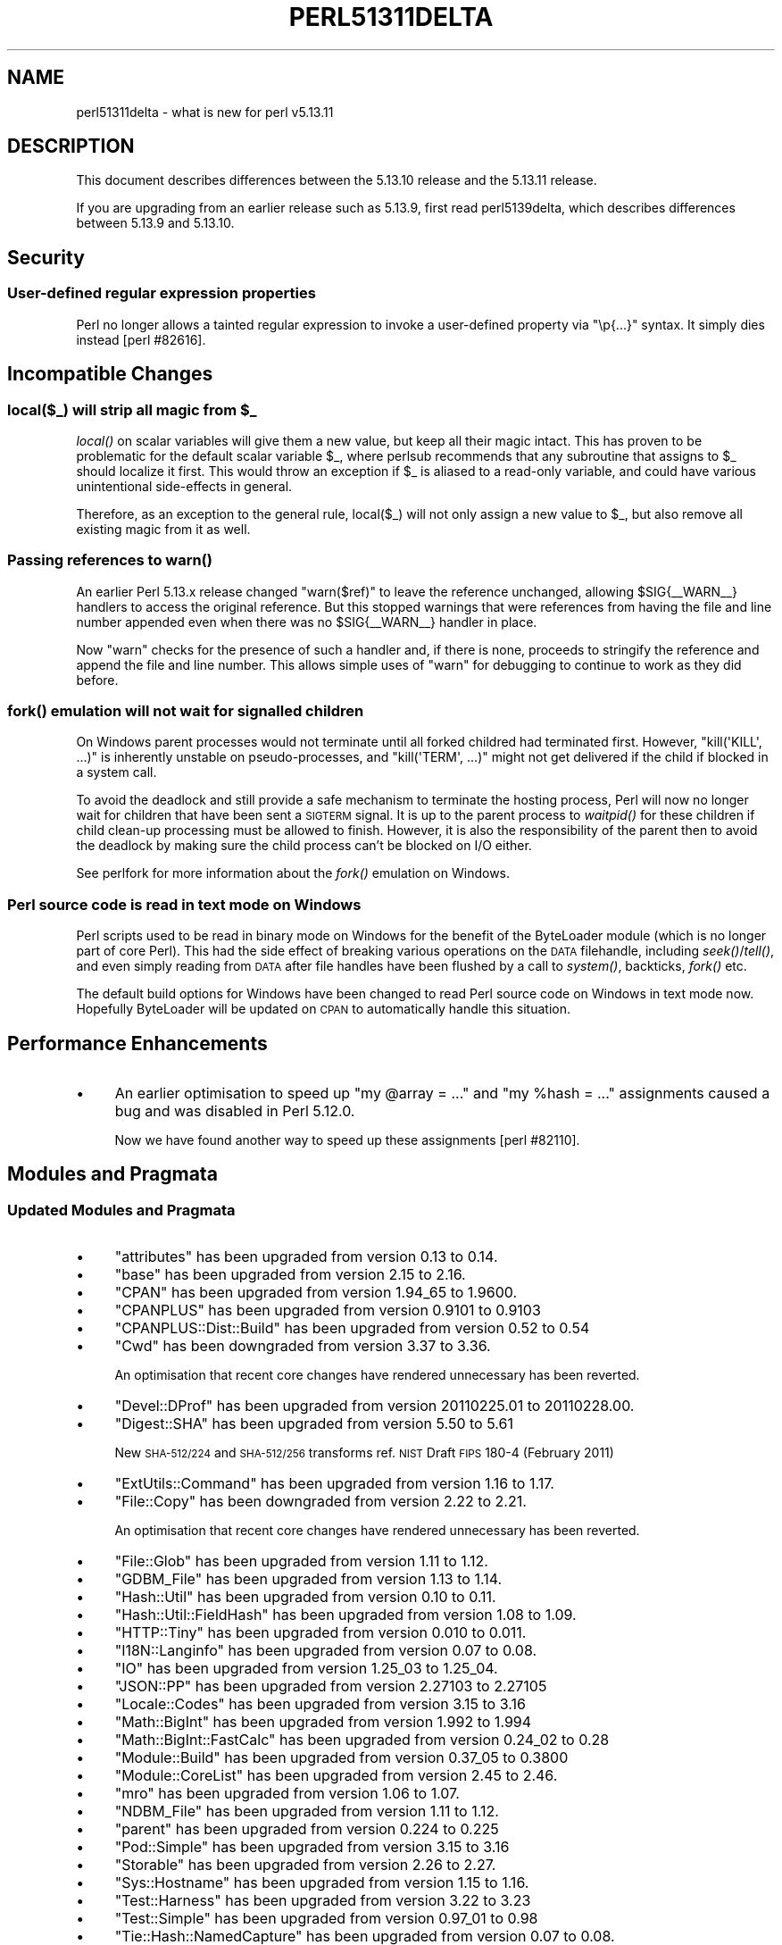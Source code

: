 .\" Automatically generated by Pod::Man 2.25 (Pod::Simple 3.16)
.\"
.\" Standard preamble:
.\" ========================================================================
.de Sp \" Vertical space (when we can't use .PP)
.if t .sp .5v
.if n .sp
..
.de Vb \" Begin verbatim text
.ft CW
.nf
.ne \\$1
..
.de Ve \" End verbatim text
.ft R
.fi
..
.\" Set up some character translations and predefined strings.  \*(-- will
.\" give an unbreakable dash, \*(PI will give pi, \*(L" will give a left
.\" double quote, and \*(R" will give a right double quote.  \*(C+ will
.\" give a nicer C++.  Capital omega is used to do unbreakable dashes and
.\" therefore won't be available.  \*(C` and \*(C' expand to `' in nroff,
.\" nothing in troff, for use with C<>.
.tr \(*W-
.ds C+ C\v'-.1v'\h'-1p'\s-2+\h'-1p'+\s0\v'.1v'\h'-1p'
.ie n \{\
.    ds -- \(*W-
.    ds PI pi
.    if (\n(.H=4u)&(1m=24u) .ds -- \(*W\h'-12u'\(*W\h'-12u'-\" diablo 10 pitch
.    if (\n(.H=4u)&(1m=20u) .ds -- \(*W\h'-12u'\(*W\h'-8u'-\"  diablo 12 pitch
.    ds L" ""
.    ds R" ""
.    ds C` ""
.    ds C' ""
'br\}
.el\{\
.    ds -- \|\(em\|
.    ds PI \(*p
.    ds L" ``
.    ds R" ''
'br\}
.\"
.\" Escape single quotes in literal strings from groff's Unicode transform.
.ie \n(.g .ds Aq \(aq
.el       .ds Aq '
.\"
.\" If the F register is turned on, we'll generate index entries on stderr for
.\" titles (.TH), headers (.SH), subsections (.SS), items (.Ip), and index
.\" entries marked with X<> in POD.  Of course, you'll have to process the
.\" output yourself in some meaningful fashion.
.ie \nF \{\
.    de IX
.    tm Index:\\$1\t\\n%\t"\\$2"
..
.    nr % 0
.    rr F
.\}
.el \{\
.    de IX
..
.\}
.\"
.\" Accent mark definitions (@(#)ms.acc 1.5 88/02/08 SMI; from UCB 4.2).
.\" Fear.  Run.  Save yourself.  No user-serviceable parts.
.    \" fudge factors for nroff and troff
.if n \{\
.    ds #H 0
.    ds #V .8m
.    ds #F .3m
.    ds #[ \f1
.    ds #] \fP
.\}
.if t \{\
.    ds #H ((1u-(\\\\n(.fu%2u))*.13m)
.    ds #V .6m
.    ds #F 0
.    ds #[ \&
.    ds #] \&
.\}
.    \" simple accents for nroff and troff
.if n \{\
.    ds ' \&
.    ds ` \&
.    ds ^ \&
.    ds , \&
.    ds ~ ~
.    ds /
.\}
.if t \{\
.    ds ' \\k:\h'-(\\n(.wu*8/10-\*(#H)'\'\h"|\\n:u"
.    ds ` \\k:\h'-(\\n(.wu*8/10-\*(#H)'\`\h'|\\n:u'
.    ds ^ \\k:\h'-(\\n(.wu*10/11-\*(#H)'^\h'|\\n:u'
.    ds , \\k:\h'-(\\n(.wu*8/10)',\h'|\\n:u'
.    ds ~ \\k:\h'-(\\n(.wu-\*(#H-.1m)'~\h'|\\n:u'
.    ds / \\k:\h'-(\\n(.wu*8/10-\*(#H)'\z\(sl\h'|\\n:u'
.\}
.    \" troff and (daisy-wheel) nroff accents
.ds : \\k:\h'-(\\n(.wu*8/10-\*(#H+.1m+\*(#F)'\v'-\*(#V'\z.\h'.2m+\*(#F'.\h'|\\n:u'\v'\*(#V'
.ds 8 \h'\*(#H'\(*b\h'-\*(#H'
.ds o \\k:\h'-(\\n(.wu+\w'\(de'u-\*(#H)/2u'\v'-.3n'\*(#[\z\(de\v'.3n'\h'|\\n:u'\*(#]
.ds d- \h'\*(#H'\(pd\h'-\w'~'u'\v'-.25m'\f2\(hy\fP\v'.25m'\h'-\*(#H'
.ds D- D\\k:\h'-\w'D'u'\v'-.11m'\z\(hy\v'.11m'\h'|\\n:u'
.ds th \*(#[\v'.3m'\s+1I\s-1\v'-.3m'\h'-(\w'I'u*2/3)'\s-1o\s+1\*(#]
.ds Th \*(#[\s+2I\s-2\h'-\w'I'u*3/5'\v'-.3m'o\v'.3m'\*(#]
.ds ae a\h'-(\w'a'u*4/10)'e
.ds Ae A\h'-(\w'A'u*4/10)'E
.    \" corrections for vroff
.if v .ds ~ \\k:\h'-(\\n(.wu*9/10-\*(#H)'\s-2\u~\d\s+2\h'|\\n:u'
.if v .ds ^ \\k:\h'-(\\n(.wu*10/11-\*(#H)'\v'-.4m'^\v'.4m'\h'|\\n:u'
.    \" for low resolution devices (crt and lpr)
.if \n(.H>23 .if \n(.V>19 \
\{\
.    ds : e
.    ds 8 ss
.    ds o a
.    ds d- d\h'-1'\(ga
.    ds D- D\h'-1'\(hy
.    ds th \o'bp'
.    ds Th \o'LP'
.    ds ae ae
.    ds Ae AE
.\}
.rm #[ #] #H #V #F C
.\" ========================================================================
.\"
.IX Title "PERL51311DELTA 1"
.TH PERL51311DELTA 1 "2011-12-23" "perl v5.14.2" "Perl Programmers Reference Guide"
.\" For nroff, turn off justification.  Always turn off hyphenation; it makes
.\" way too many mistakes in technical documents.
.if n .ad l
.nh
.SH "NAME"
perl51311delta \- what is new for perl v5.13.11
.SH "DESCRIPTION"
.IX Header "DESCRIPTION"
This document describes differences between the 5.13.10 release and
the 5.13.11 release.
.PP
If you are upgrading from an earlier release such as 5.13.9, first read
perl5139delta, which describes differences between 5.13.9 and
5.13.10.
.SH "Security"
.IX Header "Security"
.SS "User-defined regular expression properties"
.IX Subsection "User-defined regular expression properties"
Perl no longer allows a tainted regular expression to invoke a user-defined
property via \f(CW\*(C`\ep{...}\*(C'\fR syntax. It simply dies instead [perl #82616].
.SH "Incompatible Changes"
.IX Header "Incompatible Changes"
.ie n .SS "local($_) will strip all magic from $_"
.el .SS "local($_) will strip all magic from \f(CW$_\fP"
.IX Subsection "local($_) will strip all magic from $_"
\&\fIlocal()\fR on scalar variables will give them a new value, but keep all
their magic intact.  This has proven to be problematic for the default
scalar variable \f(CW$_\fR, where perlsub recommends that any subroutine
that assigns to \f(CW$_\fR should localize it first.  This would throw an
exception if \f(CW$_\fR is aliased to a read-only variable, and could have
various unintentional side-effects in general.
.PP
Therefore, as an exception to the general rule, local($_) will not
only assign a new value to \f(CW$_\fR, but also remove all existing magic from
it as well.
.SS "Passing references to \fIwarn()\fP"
.IX Subsection "Passing references to warn()"
An earlier Perl 5.13.x release changed \f(CW\*(C`warn($ref)\*(C'\fR to leave the reference
unchanged, allowing \f(CW$SIG{_\|_WARN_\|_}\fR handlers to access the original
reference. But this stopped warnings that were references from having the
file and line number appended even when there was no \f(CW$SIG{_\|_WARN_\|_}\fR
handler in place.
.PP
Now \f(CW\*(C`warn\*(C'\fR checks for the presence of such a handler and, if there is
none, proceeds to stringify the reference and append the file and line
number. This allows simple uses of \f(CW\*(C`warn\*(C'\fR for debugging to continue to
work as they did before.
.SS "\fIfork()\fP emulation will not wait for signalled children"
.IX Subsection "fork() emulation will not wait for signalled children"
On Windows parent processes would not terminate until all forked
childred had terminated first.  However, \f(CW\*(C`kill(\*(AqKILL\*(Aq, ...)\*(C'\fR is
inherently unstable on pseudo-processes, and \f(CW\*(C`kill(\*(AqTERM\*(Aq, ...)\*(C'\fR
might not get delivered if the child if blocked in a system call.
.PP
To avoid the deadlock and still provide a safe mechanism to terminate
the hosting process, Perl will now no longer wait for children that
have been sent a \s-1SIGTERM\s0 signal.  It is up to the parent process to
\&\fIwaitpid()\fR for these children if child clean-up processing must be
allowed to finish. However, it is also the responsibility of the
parent then to avoid the deadlock by making sure the child process
can't be blocked on I/O either.
.PP
See perlfork for more information about the \fIfork()\fR emulation on
Windows.
.SS "Perl source code is read in text mode on Windows"
.IX Subsection "Perl source code is read in text mode on Windows"
Perl scripts used to be read in binary mode on Windows for the benefit
of the ByteLoader module (which is no longer part of core Perl).  This
had the side effect of breaking various operations on the \s-1DATA\s0 filehandle,
including \fIseek()\fR/\fItell()\fR, and even simply reading from \s-1DATA\s0 after file handles
have been flushed by a call to \fIsystem()\fR, backticks, \fIfork()\fR etc.
.PP
The default build options for Windows have been changed to read Perl source
code on Windows in text mode now.  Hopefully ByteLoader will be updated on
\&\s-1CPAN\s0 to automatically handle this situation.
.SH "Performance Enhancements"
.IX Header "Performance Enhancements"
.IP "\(bu" 4
An earlier optimisation to speed up \f(CW\*(C`my @array = ...\*(C'\fR and
\&\f(CW\*(C`my %hash = ...\*(C'\fR assignments caused a bug and was disabled in Perl 5.12.0.
.Sp
Now we have found another way to speed up these assignments [perl #82110].
.SH "Modules and Pragmata"
.IX Header "Modules and Pragmata"
.SS "Updated Modules and Pragmata"
.IX Subsection "Updated Modules and Pragmata"
.IP "\(bu" 4
\&\f(CW\*(C`attributes\*(C'\fR has been upgraded from version 0.13 to 0.14.
.IP "\(bu" 4
\&\f(CW\*(C`base\*(C'\fR has been upgraded from version 2.15 to 2.16.
.IP "\(bu" 4
\&\f(CW\*(C`CPAN\*(C'\fR has been upgraded from version 1.94_65 to 1.9600.
.IP "\(bu" 4
\&\f(CW\*(C`CPANPLUS\*(C'\fR has been upgraded from version 0.9101 to 0.9103
.IP "\(bu" 4
\&\f(CW\*(C`CPANPLUS::Dist::Build\*(C'\fR has been upgraded from version 0.52 to 0.54
.IP "\(bu" 4
\&\f(CW\*(C`Cwd\*(C'\fR has been downgraded from version 3.37 to 3.36.
.Sp
An optimisation that recent core changes have rendered unnecessary has been
reverted.
.IP "\(bu" 4
\&\f(CW\*(C`Devel::DProf\*(C'\fR has been upgraded from version 20110225.01 to 20110228.00.
.IP "\(bu" 4
\&\f(CW\*(C`Digest::SHA\*(C'\fR has been upgraded from version 5.50 to 5.61
.Sp
New \s-1SHA\-512/224\s0 and \s-1SHA\-512/256\s0 transforms ref. \s-1NIST\s0 Draft \s-1FIPS\s0 180\-4 (February 2011)
.IP "\(bu" 4
\&\f(CW\*(C`ExtUtils::Command\*(C'\fR has been upgraded from version 1.16 to 1.17.
.IP "\(bu" 4
\&\f(CW\*(C`File::Copy\*(C'\fR has been downgraded from version 2.22 to 2.21.
.Sp
An optimisation that recent core changes have rendered unnecessary has been
reverted.
.IP "\(bu" 4
\&\f(CW\*(C`File::Glob\*(C'\fR has been upgraded from version 1.11 to 1.12.
.IP "\(bu" 4
\&\f(CW\*(C`GDBM_File\*(C'\fR has been upgraded from version 1.13 to 1.14.
.IP "\(bu" 4
\&\f(CW\*(C`Hash::Util\*(C'\fR has been upgraded from version 0.10 to 0.11.
.IP "\(bu" 4
\&\f(CW\*(C`Hash::Util::FieldHash\*(C'\fR has been upgraded from version 1.08 to 1.09.
.IP "\(bu" 4
\&\f(CW\*(C`HTTP::Tiny\*(C'\fR has been upgraded from version 0.010 to 0.011.
.IP "\(bu" 4
\&\f(CW\*(C`I18N::Langinfo\*(C'\fR has been upgraded from version 0.07 to 0.08.
.IP "\(bu" 4
\&\f(CW\*(C`IO\*(C'\fR has been upgraded from version 1.25_03 to 1.25_04.
.IP "\(bu" 4
\&\f(CW\*(C`JSON::PP\*(C'\fR has been upgraded from version 2.27103 to 2.27105
.IP "\(bu" 4
\&\f(CW\*(C`Locale::Codes\*(C'\fR has been upgraded from version 3.15 to 3.16
.IP "\(bu" 4
\&\f(CW\*(C`Math::BigInt\*(C'\fR has been upgraded from version 1.992 to 1.994
.IP "\(bu" 4
\&\f(CW\*(C`Math::BigInt::FastCalc\*(C'\fR has been upgraded from version 0.24_02 to 0.28
.IP "\(bu" 4
\&\f(CW\*(C`Module::Build\*(C'\fR has been upgraded from version 0.37_05 to 0.3800
.IP "\(bu" 4
\&\f(CW\*(C`Module::CoreList\*(C'\fR has been upgraded from version 2.45 to 2.46.
.IP "\(bu" 4
\&\f(CW\*(C`mro\*(C'\fR has been upgraded from version 1.06 to 1.07.
.IP "\(bu" 4
\&\f(CW\*(C`NDBM_File\*(C'\fR has been upgraded from version 1.11 to 1.12.
.IP "\(bu" 4
\&\f(CW\*(C`parent\*(C'\fR has been upgraded from version 0.224 to 0.225
.IP "\(bu" 4
\&\f(CW\*(C`Pod::Simple\*(C'\fR has been upgraded from version 3.15 to 3.16
.IP "\(bu" 4
\&\f(CW\*(C`Storable\*(C'\fR has been upgraded from version 2.26 to 2.27.
.IP "\(bu" 4
\&\f(CW\*(C`Sys::Hostname\*(C'\fR has been upgraded from version 1.15 to 1.16.
.IP "\(bu" 4
\&\f(CW\*(C`Test::Harness\*(C'\fR has been upgraded from version 3.22 to 3.23
.IP "\(bu" 4
\&\f(CW\*(C`Test::Simple\*(C'\fR has been upgraded from version 0.97_01 to 0.98
.IP "\(bu" 4
\&\f(CW\*(C`Tie::Hash::NamedCapture\*(C'\fR has been upgraded from version 0.07 to 0.08.
.Sp
Some of the Perl code has been converted to \s-1XS\s0 for efficency's sake.
.IP "\(bu" 4
\&\f(CW\*(C`Tie::RefHash\*(C'\fR has been upgraded from version 1.38 to 1.39.
.IP "\(bu" 4
\&\f(CW\*(C`Unicode::Collate\*(C'\fR has been upgraded from version 0.72 to 0.73
.Sp
\&\s-1DUCET\s0 has been updated for Unicode 6.0.0 as Collate/allkeys.txt and
the default UCA_Version is 22.
.IP "\(bu" 4
\&\f(CW\*(C`Unicode::UCD\*(C'\fR has been upgraded from version 0.31 to 0.32.
This includes a number of bug fixes:
.RS 4
.IP "\fIcharinfo()\fR" 4
.IX Item "charinfo()"
.RS 4
.PD 0
.IP "\(bu" 4
.PD
It is now updated to Unicode Version 6 with Corrigendum #8, except,
as with Perl 5.14, the code point at U+1F514 has no name.
.IP "\(bu" 4
The Hangul syllable code points have the correct names, and their
decompositions are always output without requiring Lingua::KO::Hangul::Util
to be installed.
.IP "\(bu" 4
The \s-1CJK\s0 (Chinese-Japanese-Korean) code points U+2A700 \- U+2B734
and U+2B740 \- 2B81D are now properly handled.
.IP "\(bu" 4
The numeric values are now output for those \s-1CJK\s0 code points that have them.
.IP "\(bu" 4
The names that are output for code points with multiple aliases are now the
corrected ones.
.RE
.RS 4
.RE
.IP "\fIcharscript()\fR" 4
.IX Item "charscript()"
This now correctly returns \*(L"Unknown\*(R" instead of \f(CW\*(C`undef\*(C'\fR for the script
of a code point that hasn't been assigned another one.
.IP "\fIcharblock()\fR" 4
.IX Item "charblock()"
This now correctly returns \*(L"No_Block\*(R" instead of \f(CW\*(C`undef\*(C'\fR for the block
of a code point that hasn't been assigned to another one.
.RE
.RS 4
.RE
.IP "\(bu" 4
\&\f(CW\*(C`XS::Typemap\*(C'\fR has been upgraded from version 0.04 to 0.05.
.SH "Documentation"
.IX Header "Documentation"
.SS "Changes to Existing Documentation"
.IX Subsection "Changes to Existing Documentation"
\fIperlfunc\fR
.IX Subsection "perlfunc"
.IP "\(bu" 4
Clarified the order in which to check \f(CW$@\fR and \f(CW$!\fR after \f(CW\*(C`do FILE\*(C'\fR.
(\s-1RT\s0 #80626)
.SH "Diagnostics"
.IX Header "Diagnostics"
The following additions or changes have been made to diagnostic output,
including warnings and fatal error messages.  For the complete list of
diagnostic messages, see perldiag.
.SS "New Diagnostics"
.IX Subsection "New Diagnostics"
.IP "\(bu" 4
Regexp modifier \*(L"/%c\*(R" may not appear twice
.Sp
(F syntax) The regular expression pattern had one of the mutually exclusive
modifiers repeated.  Remove all but one of the occurrences.
.IP "\(bu" 4
Regexp modifiers \*(L"/%c\*(R" and \*(L"/%c\*(R" are mutually exclusive
.Sp
(F syntax) The regular expression pattern had more than one of the mutually
exclusive modifiers.  Retain only the modifier that is supposed to be there.
.IP "\(bu" 4
Insecure user-defined property \f(CW%s\fR
.Sp
(F) Perl detected tainted data when trying to compile a regular
expression that contains a call to a user-defined character property
function, i.e. \f(CW\*(C`\ep{IsFoo}\*(C'\fR or \f(CW\*(C`\ep{InFoo}\*(C'\fR.
See \*(L"User-Defined Character Properties\*(R" in perlunicode and perlsec.
.SH "Testing"
.IX Header "Testing"
Many of the tests have been refactored to use testing libraries more
consistently. In some cases test files were created or deleted:
.IP "\(bu" 4
The tests for \f(CW\*(C`split /\es/\*(C'\fR and Unicode have been moved from
\&\fIt/op/split.t\fR to the new \fIt/op/split_unicode.t\fR.
.IP "\(bu" 4
\&\fIt/re/re.t\fR has been moved to \fIext/re/t/re_funcs_u.t\fR.
.IP "\(bu" 4
The tests for [perl #72922] have been moved from \fIt/re/qr.t\fR to the new
\&\fIt/re/qr\-72922.t\fR.
.IP "\(bu" 4
\&\fIt/re/reg_unsafe.t\fR has been deleted and its only test moved to
\&\fIt/re/pat_advanced.t\fR.
.SH "Selected Bug Fixes"
.IX Header "Selected Bug Fixes"
.IP "\(bu" 4
A fix for a bug in \f(CW\*(C`length(undef)\*(C'\fR in 5.13.4 introduced a regression that
meant \f(CW\*(C`print length undef\*(C'\fR did not warn when warnings were enabled. It now
correctly warns [perl #85508].
.IP "\(bu" 4
The \f(CW\*(C`(?|...)\*(C'\fR regular expression construct no longer crashes if the final
branch has more sets of capturing parentheses than any other branch. This
was fixed in Perl 5.10.1 for the case of a single branch, but that fix did
not take multiple branches into account [perl #84746].
.IP "\(bu" 4
Accessing an element of a package array with a hard-coded number (as
opposed to an arbitrary expression) would crash if the array did not exist.
Usually the array would be autovivified during compilation, but typeglob
manipulation could remove it, as in these two cases which used to crash:
.Sp
.Vb 2
\&  *d = *a;  print $d[0];
\&  undef *d; print $d[0];
.Ve
.IP "\(bu" 4
\&\f(CW\*(C`#line\*(C'\fR directives in string evals were not properly updating the arrays
of lines of code (\f(CW\*(C`@{"_<..."}\*(C'\fR) that the debugger (or any debugging or
profiling module) uses. In threaded builds, they were not being updated at
all. In non-threaded builds, the line number was ignored, so any change to
the existing line number would cause the lines to be misnumbered
[perl #79442].
.IP "\(bu" 4
\&\f(CW$AUTOLOAD\fR used to remain tainted forever if it ever became tainted. Now
it is correctly untainted if an autoloaded method is called and the method
name was not tainted.
.IP "\(bu" 4
A bug has been fixed in the implementation of \f(CW\*(C`{...}\*(C'\fR quantifiers in
regular expressions that prevented the code block in
\&\f(CW\*(C`/((\ew+)(?{ print $2 })){2}/\*(C'\fR from seeing the \f(CW$2\fR sometimes
[perl #84294].
.IP "\(bu" 4
\&\f(CW\*(C`sprintf\*(C'\fR now dies when passed a tainted scalar for the format. It did
already die for arbitrary expressions, but not for simple scalars
[perl #82250].
.IP "\(bu" 4
\&\s-1DESTROY\s0 methods of objects implementing ties are no longer able to crash by
accessing the tied variable through a weak reference [perl #86328].
.IP "\(bu" 4
On Windows, calling kill(9, \f(CW$child\fR) on a pseudo-process created by the \fIfork()\fR
emulation is inherently unstable.  It can also be responsible for overriding
the parent process exit code with a value of '9' if the parent terminates
right after killing the child.  This condition will now happen a lot less
often than before.
.Sp
See also \*(L"\fIfork()\fR emulation will not wait for signalled children\*(R" for a
better way to terminate child processes that avoids deadlocks altogether.
.IP "\(bu" 4
Ensure that the \f(CW\*(C`exists &Errno::EFOO\*(C'\fR idiom continues to work as documented.
.Sp
A change post\-5.12 caused the documented idiom not to work if Errno was loaded
after the \f(CW\*(C`exists\*(C'\fR code had been compiled, as the compiler implicitly creates
typeglobs in the Errno symbol table when it builds the optree for the \f(CW\*(C`exists
code\*(C'\fR.
.SH "Acknowledgements"
.IX Header "Acknowledgements"
Perl 5.13.11 represents approximately one month of development since Perl
5.13.10 and contains approximately 80,000 lines of changes across 549 files from
31 authors and committers:
.PP
Alastair Douglas, Arvan, Boris Ratner, brian d foy, Chris 'BinGOs' Williams,
Craig A. Berry, David Golden, David Leadbeater, David Mitchell, Father
Chrysostomos, Florian Ragwitz, Jan Dubois, Karl Williamson, Kevin Ryde, Leon
Brocard, Leon Timmermans, Michael Stevens, Michael Witten, Moritz Lenz, Nicholas
Clark, Paul Johnson, Peter John Acklam, Reini Urban, Robin Barker, Steve Hay,
Sullivan Beck, Tony Cook, Vadim Konovalov, Yves Orton, Zefram and \*(AEvar Arnfjo\*:r\*(d-
Bjarmason
.SH "Reporting Bugs"
.IX Header "Reporting Bugs"
If you find what you think is a bug, you might check the articles
recently posted to the comp.lang.perl.misc newsgroup and the perl
bug database at http://rt.perl.org/perlbug/ .  There may also be
information at http://www.perl.org/ , the Perl Home Page.
.PP
If you believe you have an unreported bug, please run the perlbug
program included with your release.  Be sure to trim your bug down
to a tiny but sufficient test case.  Your bug report, along with the
output of \f(CW\*(C`perl \-V\*(C'\fR, will be sent off to perlbug@perl.org to be
analysed by the Perl porting team.
.PP
If the bug you are reporting has security implications, which make it
inappropriate to send to a publicly archived mailing list, then please send
it to perl5\-security\-report@perl.org. This points to a closed subscription
unarchived mailing list, which includes all the core committers, who be able
to help assess the impact of issues, figure out a resolution, and help
co-ordinate the release of patches to mitigate or fix the problem across all
platforms on which Perl is supported. Please only use this address for
security issues in the Perl core, not for modules independently
distributed on \s-1CPAN\s0.
.SH "SEE ALSO"
.IX Header "SEE ALSO"
The \fIChanges\fR file for an explanation of how to view exhaustive details
on what changed.
.PP
The \fI\s-1INSTALL\s0\fR file for how to build Perl.
.PP
The \fI\s-1README\s0\fR file for general stuff.
.PP
The \fIArtistic\fR and \fICopying\fR files for copyright information.
